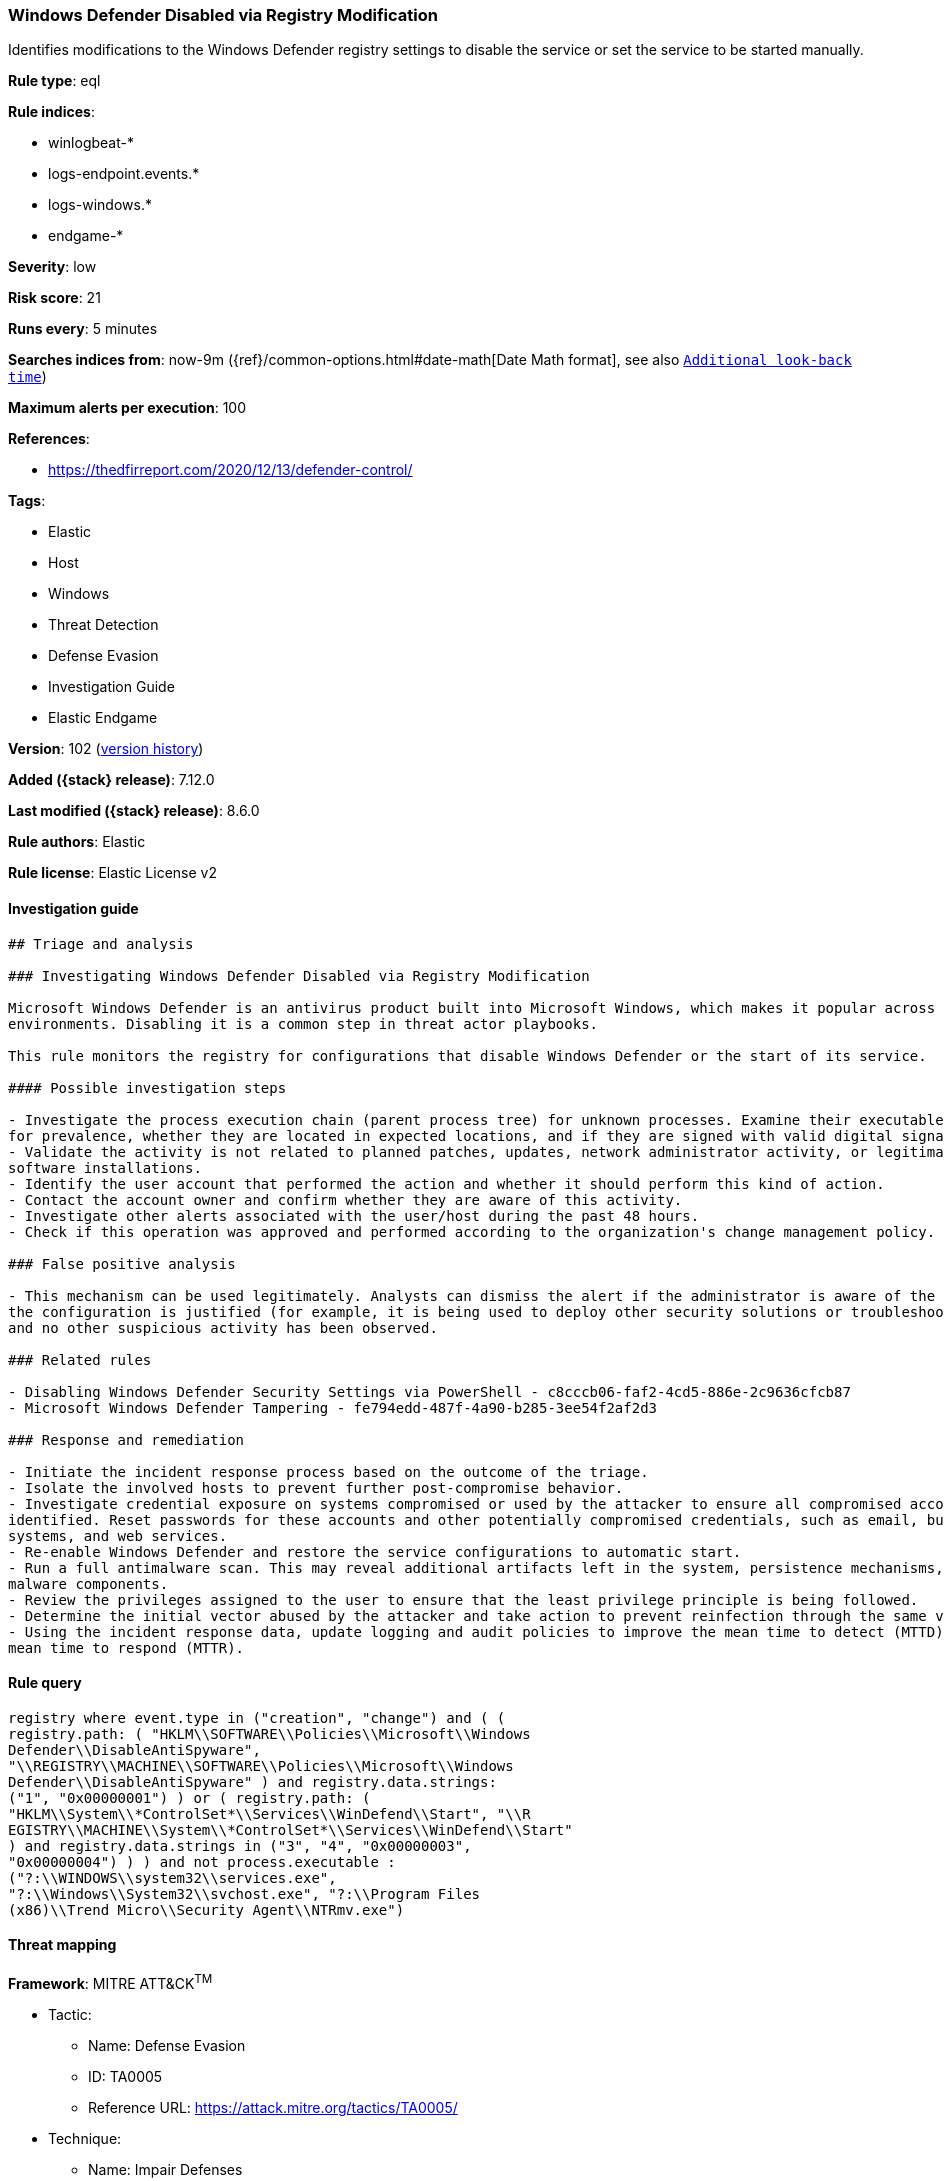 [[windows-defender-disabled-via-registry-modification]]
=== Windows Defender Disabled via Registry Modification

Identifies modifications to the Windows Defender registry settings to disable the service or set the service to be started manually.

*Rule type*: eql

*Rule indices*:

* winlogbeat-*
* logs-endpoint.events.*
* logs-windows.*
* endgame-*

*Severity*: low

*Risk score*: 21

*Runs every*: 5 minutes

*Searches indices from*: now-9m ({ref}/common-options.html#date-math[Date Math format], see also <<rule-schedule, `Additional look-back time`>>)

*Maximum alerts per execution*: 100

*References*:

* https://thedfirreport.com/2020/12/13/defender-control/

*Tags*:

* Elastic
* Host
* Windows
* Threat Detection
* Defense Evasion
* Investigation Guide
* Elastic Endgame

*Version*: 102 (<<windows-defender-disabled-via-registry-modification-history, version history>>)

*Added ({stack} release)*: 7.12.0

*Last modified ({stack} release)*: 8.6.0

*Rule authors*: Elastic

*Rule license*: Elastic License v2

==== Investigation guide


[source,markdown]
----------------------------------
## Triage and analysis

### Investigating Windows Defender Disabled via Registry Modification

Microsoft Windows Defender is an antivirus product built into Microsoft Windows, which makes it popular across multiple
environments. Disabling it is a common step in threat actor playbooks.

This rule monitors the registry for configurations that disable Windows Defender or the start of its service.

#### Possible investigation steps

- Investigate the process execution chain (parent process tree) for unknown processes. Examine their executable files
for prevalence, whether they are located in expected locations, and if they are signed with valid digital signatures.
- Validate the activity is not related to planned patches, updates, network administrator activity, or legitimate
software installations.
- Identify the user account that performed the action and whether it should perform this kind of action.
- Contact the account owner and confirm whether they are aware of this activity.
- Investigate other alerts associated with the user/host during the past 48 hours.
- Check if this operation was approved and performed according to the organization's change management policy.

### False positive analysis

- This mechanism can be used legitimately. Analysts can dismiss the alert if the administrator is aware of the activity,
the configuration is justified (for example, it is being used to deploy other security solutions or troubleshooting),
and no other suspicious activity has been observed.

### Related rules

- Disabling Windows Defender Security Settings via PowerShell - c8cccb06-faf2-4cd5-886e-2c9636cfcb87
- Microsoft Windows Defender Tampering - fe794edd-487f-4a90-b285-3ee54f2af2d3

### Response and remediation

- Initiate the incident response process based on the outcome of the triage.
- Isolate the involved hosts to prevent further post-compromise behavior.
- Investigate credential exposure on systems compromised or used by the attacker to ensure all compromised accounts are
identified. Reset passwords for these accounts and other potentially compromised credentials, such as email, business
systems, and web services.
- Re-enable Windows Defender and restore the service configurations to automatic start.
- Run a full antimalware scan. This may reveal additional artifacts left in the system, persistence mechanisms, and
malware components.
- Review the privileges assigned to the user to ensure that the least privilege principle is being followed.
- Determine the initial vector abused by the attacker and take action to prevent reinfection through the same vector.
- Using the incident response data, update logging and audit policies to improve the mean time to detect (MTTD) and the
mean time to respond (MTTR).
----------------------------------


==== Rule query


[source,js]
----------------------------------
registry where event.type in ("creation", "change") and ( (
registry.path: ( "HKLM\\SOFTWARE\\Policies\\Microsoft\\Windows
Defender\\DisableAntiSpyware",
"\\REGISTRY\\MACHINE\\SOFTWARE\\Policies\\Microsoft\\Windows
Defender\\DisableAntiSpyware" ) and registry.data.strings:
("1", "0x00000001") ) or ( registry.path: (
"HKLM\\System\\*ControlSet*\\Services\\WinDefend\\Start", "\\R
EGISTRY\\MACHINE\\System\\*ControlSet*\\Services\\WinDefend\\Start"
) and registry.data.strings in ("3", "4", "0x00000003",
"0x00000004") ) ) and not process.executable :
("?:\\WINDOWS\\system32\\services.exe",
"?:\\Windows\\System32\\svchost.exe", "?:\\Program Files
(x86)\\Trend Micro\\Security Agent\\NTRmv.exe")
----------------------------------

==== Threat mapping

*Framework*: MITRE ATT&CK^TM^

* Tactic:
** Name: Defense Evasion
** ID: TA0005
** Reference URL: https://attack.mitre.org/tactics/TA0005/
* Technique:
** Name: Impair Defenses
** ID: T1562
** Reference URL: https://attack.mitre.org/techniques/T1562/

[[windows-defender-disabled-via-registry-modification-history]]
==== Rule version history

Version 102 (8.6.0 release)::
* Updated query, changed from:
+
[source, js]
----------------------------------
registry where event.type in ("creation", "change") and ( (
registry.path:"HKLM\\SOFTWARE\\Policies\\Microsoft\\Windows
Defender\\DisableAntiSpyware" and registry.data.strings: ("1",
"0x00000001") ) or (
registry.path:"HKLM\\System\\*ControlSet*\\Services\\WinDefend\\Start"
and registry.data.strings in ("3", "4", "0x00000003",
"0x00000004") ) ) and not process.executable :
("?:\\WINDOWS\\system32\\services.exe",
"?:\\Windows\\System32\\svchost.exe", "?:\\Program Files
(x86)\\Trend Micro\\Security Agent\\NTRmv.exe")
----------------------------------

Version 101 (8.5.0 release)::
* Updated query, changed from:
+
[source, js]
----------------------------------
registry where event.type in ("creation", "change") and ( (
registry.path:"HKLM\\SOFTWARE\\Policies\\Microsoft\\Windows
Defender\\DisableAntiSpyware" and registry.data.strings: ("1",
"0x00000001") ) or (
registry.path:"HKLM\\System\\*ControlSet*\\Services\\WinDefend\\Start"
and registry.data.strings in ("3", "4", "0x00000003",
"0x00000004") ) )
----------------------------------

Version 8 (8.4.0 release)::
* Formatting only

Version 6 (8.3.0 release)::
* Formatting only

Version 5 (8.2.0 release)::
* Formatting only

Version 4 (8.1.0 release)::
* Updated query, changed from:
+
[source, js]
----------------------------------
registry where event.type in ("creation", "change") and
((registry.path:"HKLM\\SOFTWARE\\Policies\\Microsoft\\Windows
Defender\\DisableAntiSpyware" and registry.data.strings:"1") or
(registry.path:"HKLM\\System\\ControlSet*\\Services\\WinDefend\\Start"
and registry.data.strings in ("3", "4")))
----------------------------------

Version 3 (7.15.0 release)::
* Formatting only

Version 2 (7.13.0 release)::
* Formatting only

